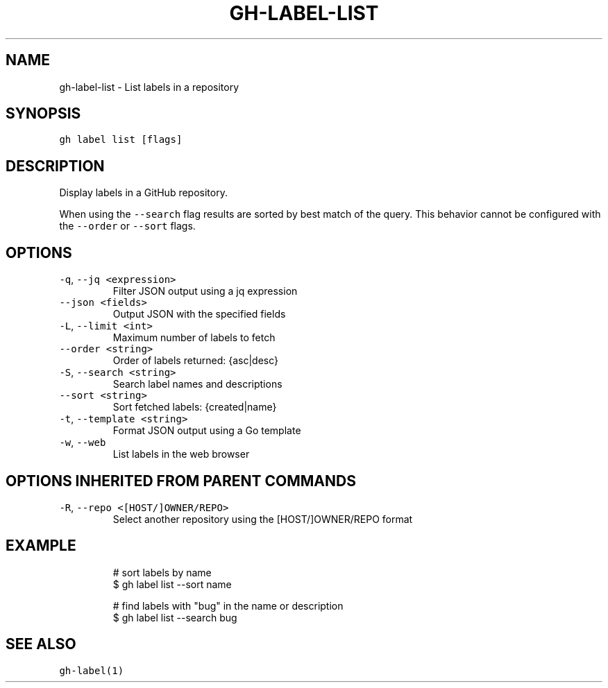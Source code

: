 .nh
.TH "GH-LABEL-LIST" "1" "Jun 2022" "GitHub CLI 2.13.0" "GitHub CLI manual"

.SH NAME
.PP
gh-label-list - List labels in a repository


.SH SYNOPSIS
.PP
\fB\fCgh label list [flags]\fR


.SH DESCRIPTION
.PP
Display labels in a GitHub repository.

.PP
When using the \fB\fC--search\fR flag results are sorted by best match of the query.
This behavior cannot be configured with the \fB\fC--order\fR or \fB\fC--sort\fR flags.


.SH OPTIONS
.TP
\fB\fC-q\fR, \fB\fC--jq\fR \fB\fC<expression>\fR
Filter JSON output using a jq expression

.TP
\fB\fC--json\fR \fB\fC<fields>\fR
Output JSON with the specified fields

.TP
\fB\fC-L\fR, \fB\fC--limit\fR \fB\fC<int>\fR
Maximum number of labels to fetch

.TP
\fB\fC--order\fR \fB\fC<string>\fR
Order of labels returned: {asc|desc}

.TP
\fB\fC-S\fR, \fB\fC--search\fR \fB\fC<string>\fR
Search label names and descriptions

.TP
\fB\fC--sort\fR \fB\fC<string>\fR
Sort fetched labels: {created|name}

.TP
\fB\fC-t\fR, \fB\fC--template\fR \fB\fC<string>\fR
Format JSON output using a Go template

.TP
\fB\fC-w\fR, \fB\fC--web\fR
List labels in the web browser


.SH OPTIONS INHERITED FROM PARENT COMMANDS
.TP
\fB\fC-R\fR, \fB\fC--repo\fR \fB\fC<[HOST/]OWNER/REPO>\fR
Select another repository using the [HOST/]OWNER/REPO format


.SH EXAMPLE
.PP
.RS

.nf
# sort labels by name
$ gh label list --sort name

# find labels with "bug" in the name or description
$ gh label list --search bug


.fi
.RE


.SH SEE ALSO
.PP
\fB\fCgh-label(1)\fR
